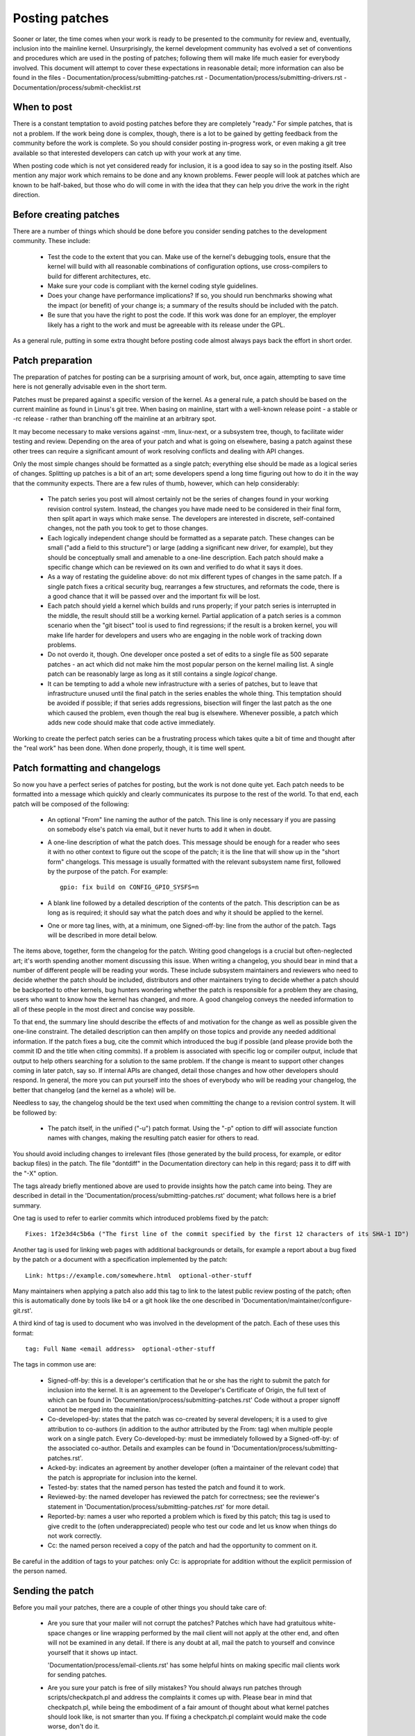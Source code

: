 .. _development_posting:

Posting patches
===============

Sooner or later, the time comes when your work is ready to be presented to
the community for review and, eventually, inclusion into the mainline
kernel.  Unsurprisingly, the kernel development community has evolved a set
of conventions and procedures which are used in the posting of patches;
following them will make life much easier for everybody involved.  This
document will attempt to cover these expectations in reasonable detail;
more information can also be found in the files
- Documentation/process/submitting-patches.rst
- Documentation/process/submitting-drivers.rst
- Documentation/process/submit-checklist.rst

When to post
------------

There is a constant temptation to avoid posting patches before they are
completely "ready."  For simple patches, that is not a problem.  If the
work being done is complex, though, there is a lot to be gained by getting
feedback from the community before the work is complete.  So you should
consider posting in-progress work, or even making a git tree available so
that interested developers can catch up with your work at any time.

When posting code which is not yet considered ready for inclusion, it is a
good idea to say so in the posting itself.  Also mention any major work
which remains to be done and any known problems.  Fewer people will look at
patches which are known to be half-baked, but those who do will come in
with the idea that they can help you drive the work in the right direction.


Before creating patches
-----------------------

There are a number of things which should be done before you consider
sending patches to the development community.  These include:

 - Test the code to the extent that you can.  Make use of the kernel's
   debugging tools, ensure that the kernel will build with all reasonable
   combinations of configuration options, use cross-compilers to build for
   different architectures, etc.

 - Make sure your code is compliant with the kernel coding style
   guidelines.

 - Does your change have performance implications?  If so, you should run
   benchmarks showing what the impact (or benefit) of your change is; a
   summary of the results should be included with the patch.

 - Be sure that you have the right to post the code.  If this work was done
   for an employer, the employer likely has a right to the work and must be
   agreeable with its release under the GPL.

As a general rule, putting in some extra thought before posting code almost
always pays back the effort in short order.


Patch preparation
-----------------

The preparation of patches for posting can be a surprising amount of work,
but, once again, attempting to save time here is not generally advisable
even in the short term.

Patches must be prepared against a specific version of the kernel.  As a
general rule, a patch should be based on the current mainline as found in
Linus's git tree.  When basing on mainline, start with a well-known release
point - a stable or -rc release - rather than branching off the mainline at
an arbitrary spot.

It may become necessary to make versions against -mm, linux-next, or a
subsystem tree, though, to facilitate wider testing and review.  Depending
on the area of your patch and what is going on elsewhere, basing a patch
against these other trees can require a significant amount of work
resolving conflicts and dealing with API changes.

Only the most simple changes should be formatted as a single patch;
everything else should be made as a logical series of changes.  Splitting
up patches is a bit of an art; some developers spend a long time figuring
out how to do it in the way that the community expects.  There are a few
rules of thumb, however, which can help considerably:

 - The patch series you post will almost certainly not be the series of
   changes found in your working revision control system.  Instead, the
   changes you have made need to be considered in their final form, then
   split apart in ways which make sense.  The developers are interested in
   discrete, self-contained changes, not the path you took to get to those
   changes.

 - Each logically independent change should be formatted as a separate
   patch.  These changes can be small ("add a field to this structure") or
   large (adding a significant new driver, for example), but they should be
   conceptually small and amenable to a one-line description.  Each patch
   should make a specific change which can be reviewed on its own and
   verified to do what it says it does.

 - As a way of restating the guideline above: do not mix different types of
   changes in the same patch.  If a single patch fixes a critical security
   bug, rearranges a few structures, and reformats the code, there is a
   good chance that it will be passed over and the important fix will be
   lost.

 - Each patch should yield a kernel which builds and runs properly; if your
   patch series is interrupted in the middle, the result should still be a
   working kernel.  Partial application of a patch series is a common
   scenario when the "git bisect" tool is used to find regressions; if the
   result is a broken kernel, you will make life harder for developers and
   users who are engaging in the noble work of tracking down problems.

 - Do not overdo it, though.  One developer once posted a set of edits
   to a single file as 500 separate patches - an act which did not make him
   the most popular person on the kernel mailing list.  A single patch can
   be reasonably large as long as it still contains a single *logical*
   change.

 - It can be tempting to add a whole new infrastructure with a series of
   patches, but to leave that infrastructure unused until the final patch
   in the series enables the whole thing.  This temptation should be
   avoided if possible; if that series adds regressions, bisection will
   finger the last patch as the one which caused the problem, even though
   the real bug is elsewhere.  Whenever possible, a patch which adds new
   code should make that code active immediately.

Working to create the perfect patch series can be a frustrating process
which takes quite a bit of time and thought after the "real work" has been
done.  When done properly, though, it is time well spent.


Patch formatting and changelogs
-------------------------------

So now you have a perfect series of patches for posting, but the work is
not done quite yet.  Each patch needs to be formatted into a message which
quickly and clearly communicates its purpose to the rest of the world.  To
that end, each patch will be composed of the following:

 - An optional "From" line naming the author of the patch.  This line is
   only necessary if you are passing on somebody else's patch via email,
   but it never hurts to add it when in doubt.

 - A one-line description of what the patch does.  This message should be
   enough for a reader who sees it with no other context to figure out the
   scope of the patch; it is the line that will show up in the "short form"
   changelogs.  This message is usually formatted with the relevant
   subsystem name first, followed by the purpose of the patch.  For
   example:

   ::

	gpio: fix build on CONFIG_GPIO_SYSFS=n

 - A blank line followed by a detailed description of the contents of the
   patch.  This description can be as long as is required; it should say
   what the patch does and why it should be applied to the kernel.

 - One or more tag lines, with, at a minimum, one Signed-off-by: line from
   the author of the patch.  Tags will be described in more detail below.

The items above, together, form the changelog for the patch.  Writing good
changelogs is a crucial but often-neglected art; it's worth spending
another moment discussing this issue.  When writing a changelog, you should
bear in mind that a number of different people will be reading your words.
These include subsystem maintainers and reviewers who need to decide
whether the patch should be included, distributors and other maintainers
trying to decide whether a patch should be backported to other kernels, bug
hunters wondering whether the patch is responsible for a problem they are
chasing, users who want to know how the kernel has changed, and more.  A
good changelog conveys the needed information to all of these people in the
most direct and concise way possible.

To that end, the summary line should describe the effects of and motivation
for the change as well as possible given the one-line constraint.  The
detailed description can then amplify on those topics and provide any
needed additional information.  If the patch fixes a bug, cite the commit
which introduced the bug if possible (and please provide both the commit ID
and the title when citing commits).  If a problem is associated with
specific log or compiler output, include that output to help others
searching for a solution to the same problem.  If the change is meant to
support other changes coming in later patch, say so.  If internal APIs are
changed, detail those changes and how other developers should respond.  In
general, the more you can put yourself into the shoes of everybody who will
be reading your changelog, the better that changelog (and the kernel as a
whole) will be.

Needless to say, the changelog should be the text used when committing the
change to a revision control system.  It will be followed by:

 - The patch itself, in the unified ("-u") patch format.  Using the "-p"
   option to diff will associate function names with changes, making the
   resulting patch easier for others to read.

You should avoid including changes to irrelevant files (those generated by
the build process, for example, or editor backup files) in the patch.  The
file "dontdiff" in the Documentation directory can help in this regard;
pass it to diff with the "-X" option.

The tags already briefly mentioned above are used to provide insights how
the patch came into being. They are described in detail in the
'Documentation/process/submitting-patches.rst' document; what follows here is a brief summary.

One tag is used to refer to earlier commits which introduced problems fixed by
the patch::

	Fixes: 1f2e3d4c5b6a ("The first line of the commit specified by the first 12 characters of its SHA-1 ID")

Another tag is used for linking web pages with additional backgrounds or
details, for example a report about a bug fixed by the patch or a document
with a specification implemented by the patch::

	Link: https://example.com/somewhere.html  optional-other-stuff

Many maintainers when applying a patch also add this tag to link to the
latest public review posting of the patch; often this is automatically done
by tools like b4 or a git hook like the one described in
'Documentation/maintainer/configure-git.rst'.

A third kind of tag is used to document who was involved in the development of
the patch. Each of these uses this format::

	tag: Full Name <email address>  optional-other-stuff

The tags in common use are:

 - Signed-off-by: this is a developer's certification that he or she has
   the right to submit the patch for inclusion into the kernel.  It is an
   agreement to the Developer's Certificate of Origin, the full text of
   which can be found in 'Documentation/process/submitting-patches.rst'
   Code without a proper signoff cannot be merged into the mainline.

 - Co-developed-by: states that the patch was co-created by several developers;
   it is a used to give attribution to co-authors (in addition to the author
   attributed by the From: tag) when multiple people work on a single patch.
   Every Co-developed-by: must be immediately followed by a Signed-off-by: of
   the associated co-author.  Details and examples can be found in
   'Documentation/process/submitting-patches.rst'.

 - Acked-by: indicates an agreement by another developer (often a
   maintainer of the relevant code) that the patch is appropriate for
   inclusion into the kernel.

 - Tested-by: states that the named person has tested the patch and found
   it to work.

 - Reviewed-by: the named developer has reviewed the patch for correctness;
   see the reviewer's statement in 'Documentation/process/submitting-patches.rst'
   for more detail.

 - Reported-by: names a user who reported a problem which is fixed by this
   patch; this tag is used to give credit to the (often underappreciated)
   people who test our code and let us know when things do not work
   correctly.

 - Cc: the named person received a copy of the patch and had the
   opportunity to comment on it.

Be careful in the addition of tags to your patches: only Cc: is appropriate
for addition without the explicit permission of the person named.


Sending the patch
-----------------

Before you mail your patches, there are a couple of other things you should
take care of:

 - Are you sure that your mailer will not corrupt the patches?  Patches
   which have had gratuitous white-space changes or line wrapping performed
   by the mail client will not apply at the other end, and often will not
   be examined in any detail.  If there is any doubt at all, mail the patch
   to yourself and convince yourself that it shows up intact.

   'Documentation/process/email-clients.rst' has some
   helpful hints on making specific mail clients work for sending patches.

 - Are you sure your patch is free of silly mistakes?  You should always
   run patches through scripts/checkpatch.pl and address the complaints it
   comes up with.  Please bear in mind that checkpatch.pl, while being the
   embodiment of a fair amount of thought about what kernel patches should
   look like, is not smarter than you.  If fixing a checkpatch.pl complaint
   would make the code worse, don't do it.

Patches should always be sent as plain text.  Please do not send them as
attachments; that makes it much harder for reviewers to quote sections of
the patch in their replies.  Instead, just put the patch directly into your
message.

When mailing patches, it is important to send copies to anybody who might
be interested in it.  Unlike some other projects, the kernel encourages
people to err on the side of sending too many copies; don't assume that the
relevant people will see your posting on the mailing lists.  In particular,
copies should go to:

 - The maintainer(s) of the affected subsystem(s).  As described earlier,
   the MAINTAINERS file is the first place to look for these people.

 - Other developers who have been working in the same area - especially
   those who might be working there now.  Using git to see who else has
   modified the files you are working on can be helpful.

 - If you are responding to a bug report or a feature request, copy the
   original poster as well.

 - Send a copy to the relevant mailing list, or, if nothing else applies,
   the linux-kernel list.

 - If you are fixing a bug, think about whether the fix should go into the
   next stable update.  If so, stable@vger.kernel.org should get a copy of
   the patch.  Also add a "Cc: stable@vger.kernel.org" to the tags within
   the patch itself; that will cause the stable team to get a notification
   when your fix goes into the mainline.

When selecting recipients for a patch, it is good to have an idea of who
you think will eventually accept the patch and get it merged.  While it
is possible to send patches directly to Linus Torvalds and have him merge
them, things are not normally done that way.  Linus is busy, and there are
subsystem maintainers who watch over specific parts of the kernel.  Usually
you will be wanting that maintainer to merge your patches.  If there is no
obvious maintainer, Andrew Morton is often the patch target of last resort.

Patches need good subject lines.  The canonical format for a patch line is
something like:

::

	[PATCH nn/mm] subsys: one-line description of the patch

where "nn" is the ordinal number of the patch, "mm" is the total number of
patches in the series, and "subsys" is the name of the affected subsystem.
Clearly, nn/mm can be omitted for a single, standalone patch.

If you have a significant series of patches, it is customary to send an
introductory description as part zero.  This convention is not universally
followed though; if you use it, remember that information in the
introduction does not make it into the kernel changelogs.  So please ensure
that the patches, themselves, have complete changelog information.

In general, the second and following parts of a multi-part patch should be
sent as a reply to the first part so that they all thread together at the
receiving end.  Tools like git and quilt have commands to mail out a set of
patches with the proper threading.  If you have a long series, though, and
are using git, please stay away from the --chain-reply-to option to avoid
creating exceptionally deep nesting.
